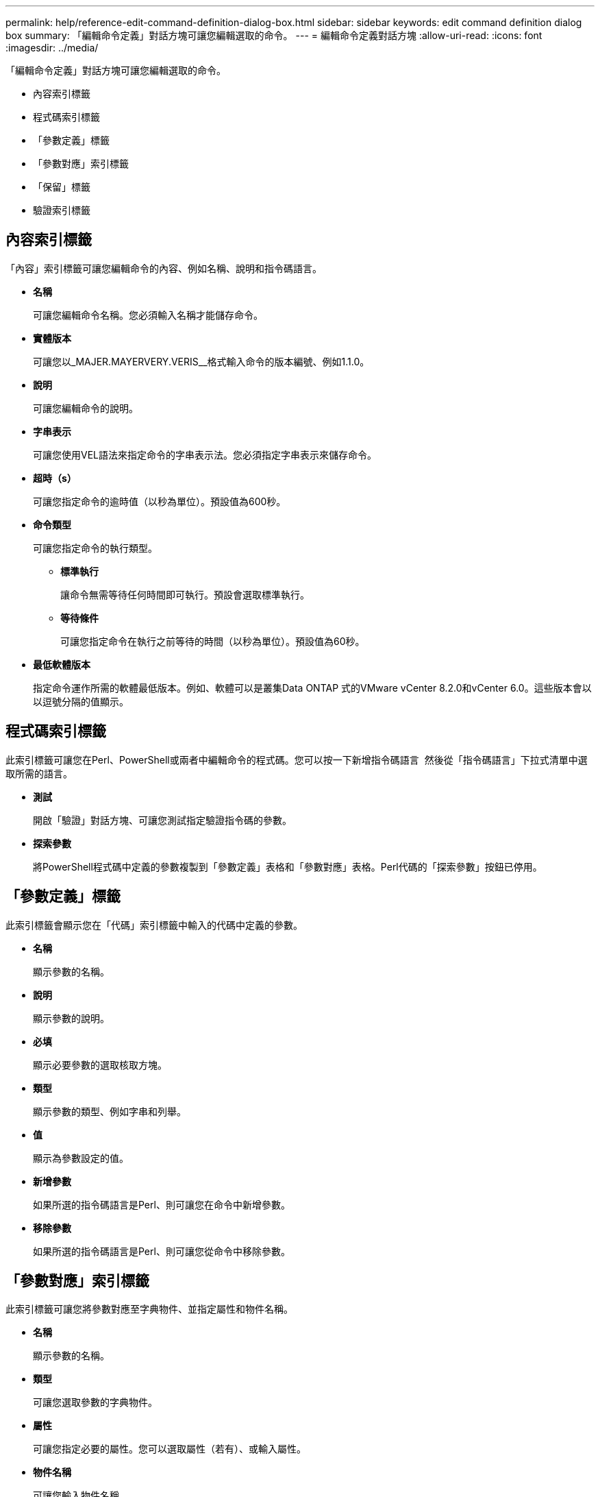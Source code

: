 ---
permalink: help/reference-edit-command-definition-dialog-box.html 
sidebar: sidebar 
keywords: edit command definition dialog box 
summary: 「編輯命令定義」對話方塊可讓您編輯選取的命令。 
---
= 編輯命令定義對話方塊
:allow-uri-read: 
:icons: font
:imagesdir: ../media/


[role="lead"]
「編輯命令定義」對話方塊可讓您編輯選取的命令。

* 內容索引標籤
* 程式碼索引標籤
* 「參數定義」標籤
* 「參數對應」索引標籤
* 「保留」標籤
* 驗證索引標籤




== 內容索引標籤

「內容」索引標籤可讓您編輯命令的內容、例如名稱、說明和指令碼語言。

* *名稱*
+
可讓您編輯命令名稱。您必須輸入名稱才能儲存命令。

* *實體版本*
+
可讓您以_MAJER.MAYERVERY.VERIS__格式輸入命令的版本編號、例如1.1.0。

* *說明*
+
可讓您編輯命令的說明。

* *字串表示*
+
可讓您使用VEL語法來指定命令的字串表示法。您必須指定字串表示來儲存命令。

* *超時（s）*
+
可讓您指定命令的逾時值（以秒為單位）。預設值為600秒。

* *命令類型*
+
可讓您指定命令的執行類型。

+
** *標準執行*
+
讓命令無需等待任何時間即可執行。預設會選取標準執行。

** *等待條件*
+
可讓您指定命令在執行之前等待的時間（以秒為單位）。預設值為60秒。



* *最低軟體版本*
+
指定命令運作所需的軟體最低版本。例如、軟體可以是叢集Data ONTAP 式的VMware vCenter 8.2.0和vCenter 6.0。這些版本會以以逗號分隔的值顯示。





== 程式碼索引標籤

此索引標籤可讓您在Perl、PowerShell或兩者中編輯命令的程式碼。您可以按一下新增指令碼語言 image:../media/add_lang_icon.gif[""] 然後從「指令碼語言」下拉式清單中選取所需的語言。

* *測試*
+
開啟「驗證」對話方塊、可讓您測試指定驗證指令碼的參數。

* *探索參數*
+
將PowerShell程式碼中定義的參數複製到「參數定義」表格和「參數對應」表格。Perl代碼的「探索參數」按鈕已停用。





== 「參數定義」標籤

此索引標籤會顯示您在「代碼」索引標籤中輸入的代碼中定義的參數。

* *名稱*
+
顯示參數的名稱。

* *說明*
+
顯示參數的說明。

* *必填*
+
顯示必要參數的選取核取方塊。

* *類型*
+
顯示參數的類型、例如字串和列舉。

* *值*
+
顯示為參數設定的值。

* *新增參數*
+
如果所選的指令碼語言是Perl、則可讓您在命令中新增參數。

* *移除參數*
+
如果所選的指令碼語言是Perl、則可讓您從命令中移除參數。





== 「參數對應」索引標籤

此索引標籤可讓您將參數對應至字典物件、並指定屬性和物件名稱。

* *名稱*
+
顯示參數的名稱。

* *類型*
+
可讓您選取參數的字典物件。

* *屬性*
+
可讓您指定必要的屬性。您可以選取屬性（若有）、或輸入屬性。

* *物件名稱*
+
可讓您輸入物件名稱。





== 「保留」標籤

此索引標籤可讓您保留命令所需的資源。如需更多關於預約的資訊、請參閱《_ OnCommand Workflow Automation 此工作流程開發人員指南》_。

* *保留指令碼*
+
可讓您輸入SQL查詢、以保留命令所需的資源。如此可確保資源在排程的工作流程執行期間可用。

* *保留代表*
+
可讓您使用VEL語法來指定保留的字串表示。字串表示法用於在「保留」視窗中顯示保留的詳細資料。





== 驗證索引標籤

此索引標籤可讓您驗證保留區、並在命令執行完畢後移除保留區。如需驗證預約的詳細資訊、請參閱《_ OnCommand Workflow Automation 此工作流程開發人員指南》_。

* *驗證腳本*
+
可讓您輸入SQL查詢、以驗證保留指令碼所保留的資源使用量。它也會驗證WFA快取是否已更新、並在擷取快取後移除保留。





== 命令按鈕

* *儲存*
+
儲存變更並關閉對話方塊。

* *取消*
+
取消變更（如果有）、然後關閉對話方塊。



